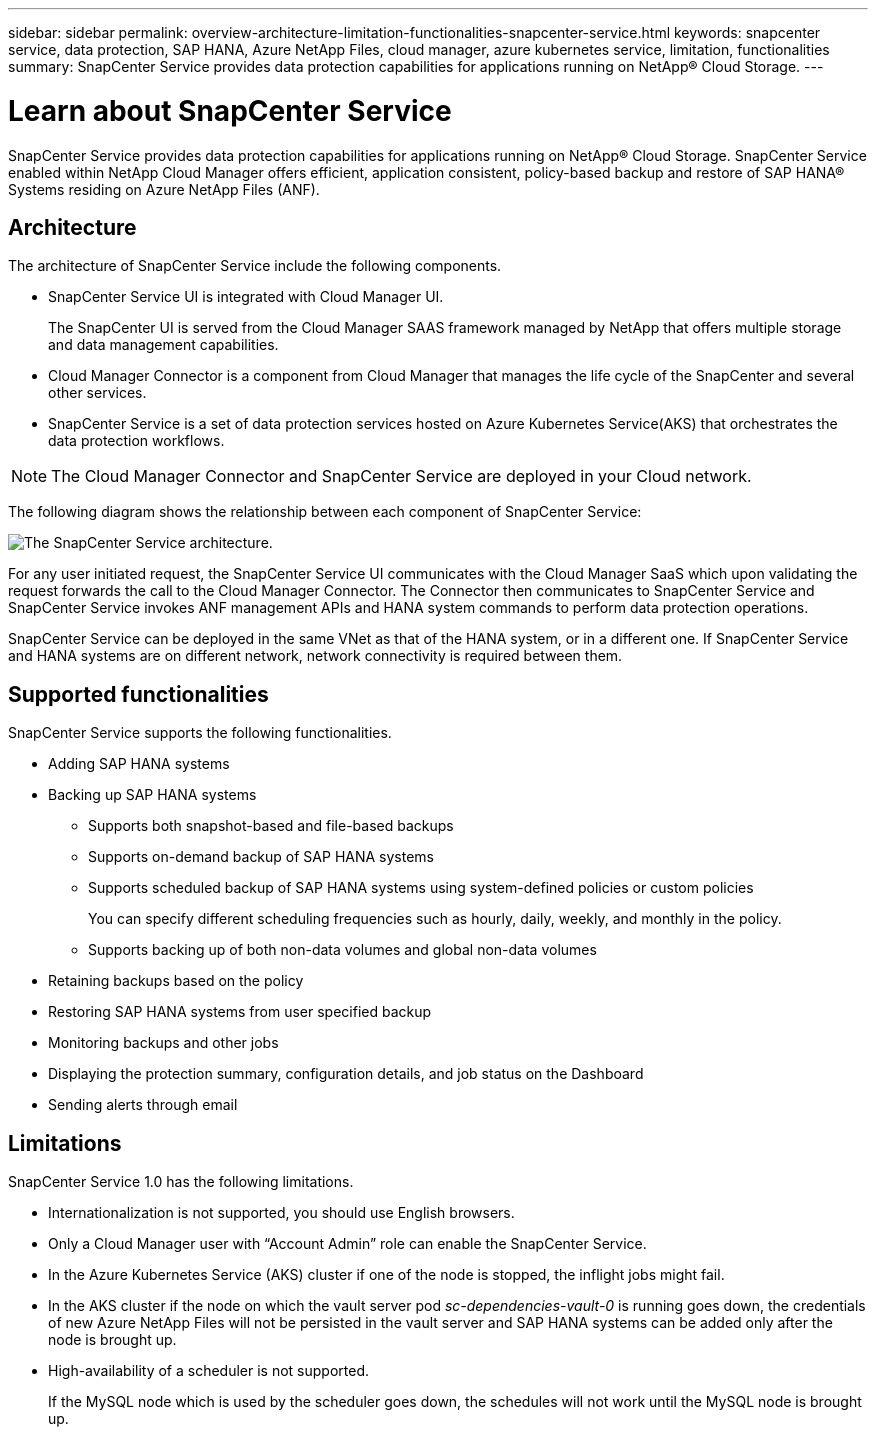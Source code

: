 ---
sidebar: sidebar
permalink: overview-architecture-limitation-functionalities-snapcenter-service.html
keywords: snapcenter service, data protection, SAP HANA, Azure NetApp Files, cloud manager, azure kubernetes service, limitation, functionalities
summary: SnapCenter Service provides data protection capabilities for applications running on NetApp® Cloud Storage.
---

= Learn about SnapCenter Service
:hardbreaks:
:nofooter:
:icons: font
:linkattrs:
:imagesdir: ./media/

[.lead]
SnapCenter Service provides data protection capabilities for applications running on NetApp® Cloud Storage. SnapCenter Service enabled within NetApp Cloud Manager offers efficient, application consistent, policy-based backup and restore of SAP HANA® Systems residing on Azure NetApp Files (ANF).

== Architecture
The architecture of SnapCenter Service include the following components.

* SnapCenter Service UI is integrated with Cloud Manager UI.
+
The SnapCenter UI is served from the Cloud Manager SAAS framework managed by NetApp that offers multiple storage and data management capabilities.
* Cloud Manager Connector is a component from Cloud Manager that manages the life cycle of the SnapCenter and several other services.
* SnapCenter Service is a set of data protection services hosted on Azure Kubernetes Service(AKS) that orchestrates the data protection workflows.

NOTE: The Cloud Manager Connector and SnapCenter Service are deployed in your Cloud network.

The following diagram shows the relationship between each component of SnapCenter Service:

image:anf-architecture.png[The SnapCenter Service architecture.]

For any user initiated request, the SnapCenter Service UI communicates with the Cloud Manager SaaS which upon validating the request forwards the call to the Cloud Manager Connector. The Connector then communicates to SnapCenter Service and SnapCenter Service invokes ANF management APIs and HANA system commands to perform data protection operations.

SnapCenter Service can be deployed in the same VNet as that of the HANA system, or in a different one. If SnapCenter Service and HANA systems are on different network, network connectivity  is required between them.

== Supported functionalities
SnapCenter Service supports the following functionalities.

* Adding SAP HANA systems
* Backing up SAP HANA systems
** Supports both snapshot-based and file-based backups
** Supports on-demand backup of SAP HANA systems
** Supports scheduled backup of SAP HANA systems using system-defined policies or custom policies
+
You can specify different scheduling frequencies such as hourly, daily, weekly, and monthly in the policy.
** Supports backing up of both non-data volumes and global non-data volumes
* Retaining backups based on the policy
*	Restoring SAP HANA systems from user specified backup
*	Monitoring backups and other jobs
*	Displaying the protection summary, configuration details, and job status on the Dashboard
*	Sending alerts through email

== Limitations
SnapCenter Service 1.0 has the following limitations.

*	Internationalization is not supported, you should use English browsers.
*	Only a Cloud Manager user with “Account Admin” role can enable the SnapCenter Service.
// Included the below 3 points for JIRA:AMS-7748 - Limitation 3 & 4
* In the Azure Kubernetes Service (AKS) cluster if one of the node is stopped, the inflight jobs might fail.
* In the AKS cluster if the node on which the vault server pod _sc-dependencies-vault-0_ is running goes down, the credentials of new Azure NetApp Files will not be persisted in the vault server and SAP HANA systems can be added only after the node is brought up.
* High-availability of a scheduler is not supported.
+
If the MySQL node which is used by the scheduler goes down, the schedules will not work until the MySQL node is brought up.
